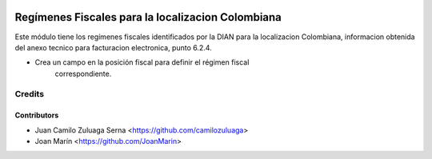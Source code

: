 .. image:: https://img.shields.io/badge/license-AGPL--3-blue.png
   :target: https://www.gnu.org/licenses/agpl
   :alt: License: AGPL-3

==================================================
Regímenes Fiscales para la localizacion Colombiana
==================================================

Este módulo tiene los regímenes fiscales identificados por la DIAN para la
localizacion Colombiana, informacion obtenida del anexo tecnico para
facturacion electronica, punto 6.2.4.

- Crea un campo en la posición fiscal para definir el régimen fiscal
    correspondiente.

Credits
=======

Contributors
------------

* Juan Camilo Zuluaga Serna <https://github.com/camilozuluaga>
* Joan Marín <https://github.com/JoanMarin>
